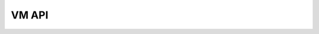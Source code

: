
VM API
==============

.. module:: python_vm
   :synopsis: Python Virtual Machine (PythonVM) class and related functionality

.. cpp:class:: PythonVM

   A class to manage the Micropython-VirtualMachine. Providing methods for running, stopping, and retrieving the VM’s status.

   .. cpp:function:: void PythonVM::run(LoadLengthFunction loadLength, LoadProgramFunction loadProgram, uint8_t arg)

      Starts the VM with the specified load functions and argument.

      :param loadLength: Function pointer that returns the program length
      :param loadProgram: Function pointer that loads the program data
      :param arg: Additional argument passed to the program

   .. cpp:function:: bool PythonVM::isRunning()

      Checks if the VM is currently running.

      :returns: True if the VM is running, otherwise False
      :rtype: bool

   .. cpp:function:: void PythonVM::stopProgram()

      Stops the currently running program in the VM.

   .. cpp:function:: int PythonVM::getExitStatus()

      Retrieves the exit status of the VM.

      :returns: Exit status code
      :rtype: int

   .. cpp:function:: const char* PythonVM::getExitInfo()

      Returns additional information about the VM’s exit status.

      :returns: Exit information string
      :rtype: const char*

.. cpp:enum:: Status

   Enumeration for VM exit statuses, indicating various exit conditions.

   **Status codes**:

   - **NORMAL**: Program exited normally.
   - **EXCEPTION**: Program exited with an exception.
   - **INTERRUPT**: Program was interrupted by User.

